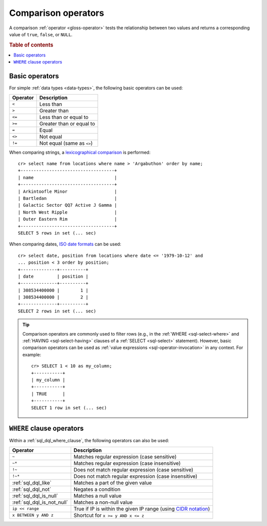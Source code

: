 .. highlight:: psql

.. _comparison-operators:

====================
Comparison operators
====================

A comparison :ref:`operator <gloss-operator>` tests the relationship between
two values and returns a corresponding value of ``true``, ``false``, or
``NULL``.

.. rubric:: Table of contents

.. contents::
   :local:


.. _comparison-operators-basic:

Basic operators
===============

For simple :ref:`data types <data-types>`, the following basic operators can be
used:

========  ==========================
Operator  Description
========  ==========================
``<``     Less than
--------  --------------------------
``>``     Greater than
--------  --------------------------
``<=``    Less than or equal to
--------  --------------------------
``>=``    Greater than or equal to
--------  --------------------------
``=``     Equal
--------  --------------------------
``<>``    Not equal
--------  --------------------------
``!=``    Not equal (same as ``<>``)
========  ==========================

When comparing strings, a `lexicographical comparison`_ is performed::

    cr> select name from locations where name > 'Argabuthon' order by name;
    +------------------------------------+
    | name                               |
    +------------------------------------+
    | Arkintoofle Minor                  |
    | Bartledan                          |
    | Galactic Sector QQ7 Active J Gamma |
    | North West Ripple                  |
    | Outer Eastern Rim                  |
    +------------------------------------+
    SELECT 5 rows in set (... sec)

When comparing dates, `ISO date formats`_ can be used::

    cr> select date, position from locations where date <= '1979-10-12' and
    ... position < 3 order by position;
    +--------------+----------+
    | date         | position |
    +--------------+----------+
    | 308534400000 |        1 |
    | 308534400000 |        2 |
    +--------------+----------+
    SELECT 2 rows in set (... sec)

.. TIP::

    Comparison operators are commonly used to filter rows (e.g., in the
    :ref:`WHERE <sql-select-where>` and :ref:`HAVING <sql-select-having>`
    clauses of a :ref:`SELECT <sql-select>` statement). However, basic
    comparison operators can be used as :ref:`value expressions
    <sql-operator-invocation>` in any context. For example::

        cr> SELECT 1 < 10 as my_column;
        +-----------+
        | my_column |
        +-----------+
        | TRUE      |
        +-----------+
        SELECT 1 row in set (... sec)

.. _comparison-operators-where:

``WHERE`` clause operators
==========================

Within a :ref:`sql_dql_where_clause`, the following operators can also be used:

==========================  ===================================================
Operator                    Description
==========================  ===================================================
``~``                       Matches regular expression (case sensitive)
--------------------------  ---------------------------------------------------
``~*``                      Matches regular expression (case insensitive)
--------------------------  ---------------------------------------------------
``!~``                      Does not match regular expression (case sensitive)
--------------------------  ---------------------------------------------------
``!~*``                     Does not match regular expression (case
                            insensitive)
--------------------------  ---------------------------------------------------
:ref:`sql_dql_like`         Matches a part of the given value
--------------------------  ---------------------------------------------------
:ref:`sql_dql_not`          Negates a condition
--------------------------  ---------------------------------------------------
:ref:`sql_dql_is_null`      Matches a null value
--------------------------  ---------------------------------------------------
:ref:`sql_dql_is_not_null`  Matches a non-null value
--------------------------  ---------------------------------------------------
``ip << range``             True if IP is within the given IP range (using
                            `CIDR notation`_)
--------------------------  ---------------------------------------------------
``x BETWEEN y AND z``       Shortcut for ``x >= y AND x <= z``
==========================  ===================================================

.. SEEALSO::

    - :ref:`sql_array_comparisons`

    - :ref:`sql_subquery_expressions`


.. _CIDR notation: https://en.wikipedia.org/wiki/Classless_Inter-Domain_Routing#CIDR_blocks
.. _ISO date formats: http://joda-time.sourceforge.net/api-release/org/joda/time/format/ISODateTimeFormat.html#dateOptionalTimeParser%28%29
.. _lexicographical comparison: https://lucene.apache.org/core/6_6_0/core/org/apache/lucene/search/TermRangeQuery.html
